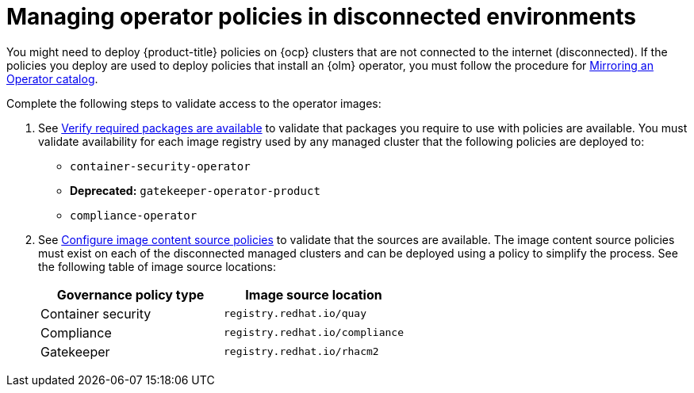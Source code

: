 [#managing-operator-policies-disconnected]
= Managing operator policies in disconnected environments

You might need to deploy {product-title} policies on {ocp} clusters that are not connected to the internet (disconnected). If the policies you deploy are used to deploy policies that install an {olm} operator, you must follow the procedure for link:https://access.redhat.com/documentation/en-us/openshift_container_platform/4.11/html-single/operators/index#olm-mirror-catalog_olm-restricted-networks[Mirroring an Operator catalog].

Complete the following steps to validate access to the operator images:

. See link:../install/install_disconnected.adoc#verify-required-package[Verify required packages are available] to validate that packages you require to use with policies are available. You must validate availability for each image registry used by any managed cluster that the following policies are deployed to: 
+
- `container-security-operator`
- **Deprecated:** `gatekeeper-operator-product`
- `compliance-operator`
+
. See link:../install/install_disconnected.adoc#disconnect-configure-icsp[Configure image content source policies] to validate that the sources are available. The image content source policies must exist on each of the disconnected managed clusters and can be deployed using a policy to simplify the process. See the following table of image source locations: 
+
|===
| Governance policy type | Image source location

| Container security
| `registry.redhat.io/quay`

| Compliance
| `registry.redhat.io/compliance`

| Gatekeeper
| `registry.redhat.io/rhacm2`
|===	

